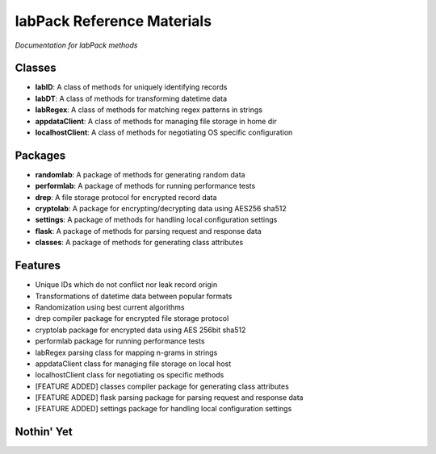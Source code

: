 ===========================
labPack Reference Materials
===========================
*Documentation for labPack methods*

Classes
-------
* **labID**: A class of methods for uniquely identifying records
* **labDT**: A class of methods for transforming datetime data
* **labRegex**: A class of methods for matching regex patterns in strings
* **appdataClient**: A class of methods for managing file storage in home dir
* **localhostClient**: A class of methods for negotiating OS specific configuration

Packages
--------
* **randomlab**: A package of methods for generating random data
* **performlab**: A package of methods for running performance tests
* **drep**: A file storage protocol for encrypted record data
* **cryptolab**: A package for encrypting/decrypting data using AES256 sha512
* **settings**: A package of methods for handling local configuration settings
* **flask**: A package of methods for parsing request and response data
* **classes**: A package of methods for generating class attributes

Features
--------
- Unique IDs which do not conflict nor leak record origin
- Transformations of datetime data between popular formats
- Randomization using best current algorithms
- drep compiler package for encrypted file storage protocol
- cryptolab package for encrypted data using AES 256bit sha512
- performlab package for running performance tests
- labRegex parsing class for mapping n-grams in strings
- appdataClient class for managing file storage on local host
- localhostClient class for negotiating os specific methods
- [FEATURE ADDED] classes compiler package for generating class attributes
- [FEATURE ADDED] flask parsing package for parsing request and response data
- [FEATURE ADDED] settings package for handling local configuration settings

Nothin' Yet
-----------




